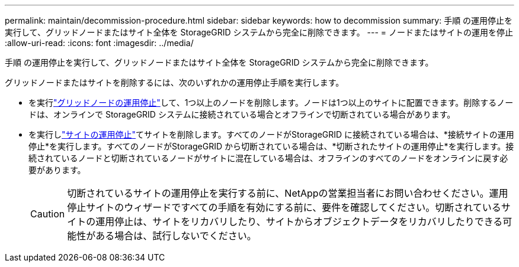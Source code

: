 ---
permalink: maintain/decommission-procedure.html 
sidebar: sidebar 
keywords: how to decommission 
summary: 手順 の運用停止を実行して、グリッドノードまたはサイト全体を StorageGRID システムから完全に削除できます。 
---
= ノードまたはサイトの運用を停止
:allow-uri-read: 
:icons: font
:imagesdir: ../media/


[role="lead"]
手順 の運用停止を実行して、グリッドノードまたはサイト全体を StorageGRID システムから完全に削除できます。

グリッドノードまたはサイトを削除するには、次のいずれかの運用停止手順を実行します。

* を実行link:grid-node-decommissioning.html["グリッドノードの運用停止"]して、1つ以上のノードを削除します。ノードは1つ以上のサイトに配置できます。削除するノードは、オンラインで StorageGRID システムに接続されている場合とオフラインで切断されている場合があります。
* を実行しlink:considerations-for-removing-site.html["サイトの運用停止"]てサイトを削除します。すべてのノードがStorageGRID に接続されている場合は、*接続サイトの運用停止*を実行します。すべてのノードがStorageGRID から切断されている場合は、*切断されたサイトの運用停止*を実行します。接続されているノードと切断されているノードがサイトに混在している場合は、オフラインのすべてのノードをオンラインに戻す必要があります。
+

CAUTION: 切断されているサイトの運用停止を実行する前に、NetAppの営業担当者にお問い合わせください。運用停止サイトのウィザードですべての手順を有効にする前に、要件を確認してください。切断されているサイトの運用停止は、サイトをリカバリしたり、サイトからオブジェクトデータをリカバリしたりできる可能性がある場合は、試行しないでください。


